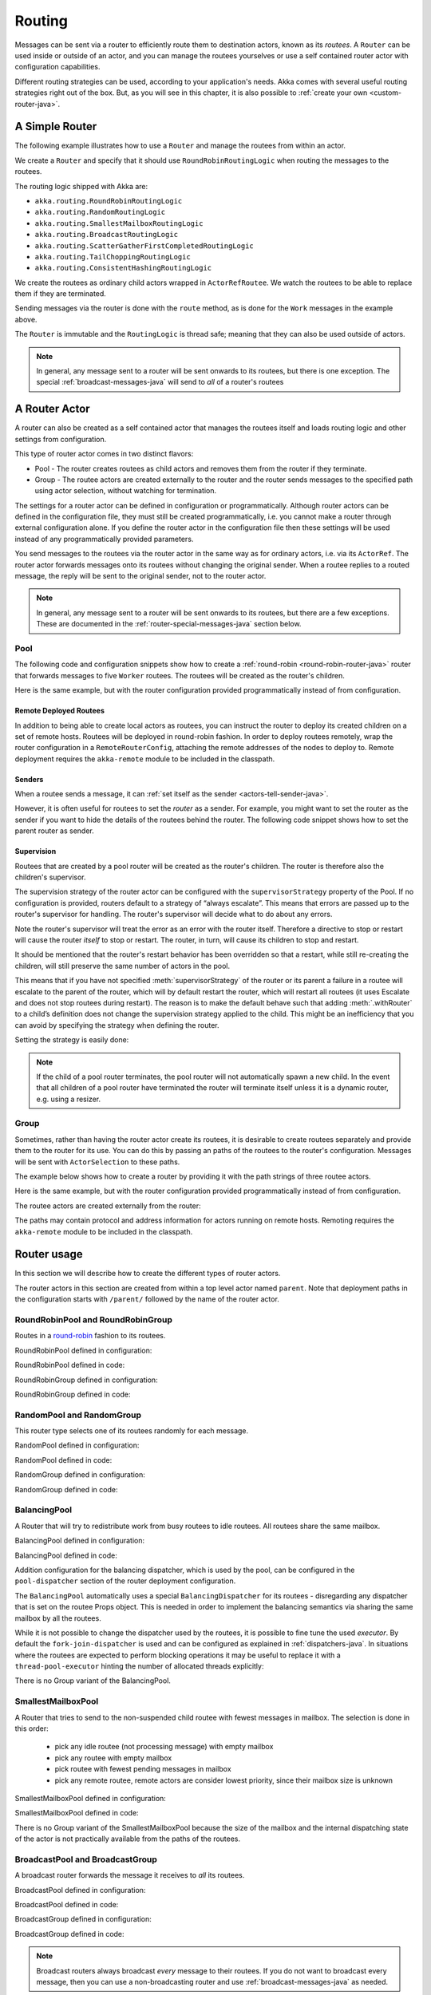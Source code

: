 
.. _routing-java:

Routing
=======

Messages can be sent via a router to efficiently route them to destination actors, known as
its *routees*. A ``Router`` can be used inside or outside of an actor, and you can manage the
routees yourselves or use a self contained router actor with configuration capabilities.

Different routing strategies can be used, according to your application's needs. Akka comes with
several useful routing strategies right out of the box. But, as you will see in this chapter, it is
also possible to :ref:`create your own <custom-router-java>`.

.. _simple-router-java:

A Simple Router
^^^^^^^^^^^^^^^

The following example illustrates how to use a ``Router`` and manage the routees from within an actor.

.. includecode:: code/docs/jrouting/RouterDocTest.java#router-in-actor

We create a ``Router`` and specify that it should use ``RoundRobinRoutingLogic`` when routing the
messages to the routees.

The routing logic shipped with Akka are:

* ``akka.routing.RoundRobinRoutingLogic``
* ``akka.routing.RandomRoutingLogic``
* ``akka.routing.SmallestMailboxRoutingLogic``
* ``akka.routing.BroadcastRoutingLogic``
* ``akka.routing.ScatterGatherFirstCompletedRoutingLogic``
* ``akka.routing.TailChoppingRoutingLogic``
* ``akka.routing.ConsistentHashingRoutingLogic``

We create the routees as ordinary child actors wrapped in ``ActorRefRoutee``. We watch
the routees to be able to replace them if they are terminated.

Sending messages via the router is done with the ``route`` method, as is done for the ``Work`` messages
in the example above.

The ``Router`` is immutable and the ``RoutingLogic`` is thread safe; meaning that they can also be used
outside of actors.  

.. note::

    In general, any message sent to a router will be sent onwards to its routees, but there is one exception.
    The special :ref:`broadcast-messages-java` will send to *all* of a router's routees 

A Router Actor
^^^^^^^^^^^^^^

A router can also be created as a self contained actor that manages the routees itself and
loads routing logic and other settings from configuration.

This type of router actor comes in two distinct flavors:

* Pool - The router creates routees as child actors and removes them from the router if they
  terminate.
  
* Group - The routee actors are created externally to the router and the router sends
  messages to the specified path using actor selection, without watching for termination.  

The settings for a router actor can be defined in configuration or programmatically. 
Although router actors can be defined in the configuration file, they must still be created
programmatically, i.e. you cannot make a router through external configuration alone.
If you define the router actor in the configuration file then these settings will be used
instead of any programmatically provided parameters.

You send messages to the routees via the router actor in the same way as for ordinary actors,
i.e. via its ``ActorRef``. The router actor forwards messages onto its routees without changing 
the original sender. When a routee replies to a routed message, the reply will be sent to the 
original sender, not to the router actor.

.. note::

    In general, any message sent to a router will be sent onwards to its routees, but there are a
    few exceptions. These are documented in the :ref:`router-special-messages-java` section below.

Pool
----

The following code and configuration snippets show how to create a :ref:`round-robin
<round-robin-router-java>` router that forwards messages to five ``Worker`` routees. The
routees will be created as the router's children.

.. includecode:: ../scala/code/docs/routing/RouterDocSpec.scala#config-round-robin-pool

.. includecode:: code/docs/jrouting/RouterDocTest.java#round-robin-pool-1

Here is the same example, but with the router configuration provided programmatically instead of
from configuration.

.. includecode:: code/docs/jrouting/RouterDocTest.java#round-robin-pool-2

Remote Deployed Routees
***********************

In addition to being able to create local actors as routees, you can instruct the router to
deploy its created children on a set of remote hosts. Routees will be deployed in round-robin
fashion. In order to deploy routees remotely, wrap the router configuration in a
``RemoteRouterConfig``, attaching the remote addresses of the nodes to deploy to. Remote
deployment requires the ``akka-remote`` module to be included in the classpath.

.. includecode:: code/docs/jrouting/RouterDocTest.java#remoteRoutees

Senders
*******


When a routee sends a message, it can :ref:`set itself as the sender
<actors-tell-sender-java>`.

.. includecode:: code/docs/jrouting/RouterDocTest.java#reply-with-self

However, it is often useful for routees to set the *router* as a sender. For example, you might want
to set the router as the sender if you want to hide the details of the routees behind the router.
The following code snippet shows how to set the parent router as sender.

.. includecode:: code/docs/jrouting/RouterDocTest.java#reply-with-parent


Supervision
***********

Routees that are created by a pool router will be created as the router's children. The router is 
therefore also the children's supervisor.

The supervision strategy of the router actor can be configured with the
``supervisorStrategy`` property of the Pool. If no configuration is provided, routers default
to a strategy of “always escalate”. This means that errors are passed up to the router's supervisor
for handling. The router's supervisor will decide what to do about any errors.

Note the router's supervisor will treat the error as an error with the router itself. Therefore a
directive to stop or restart will cause the router *itself* to stop or restart. The router, in
turn, will cause its children to stop and restart.

It should be mentioned that the router's restart behavior has been overridden so that a restart,
while still re-creating the children, will still preserve the same number of actors in the pool.

This means that if you have not specified :meth:`supervisorStrategy` of the router or its parent a
failure in a routee will escalate to the parent of the router, which will by default restart the router,
which will restart all routees (it uses Escalate and does not stop routees during restart). The reason 
is to make the default behave such that adding :meth:`.withRouter` to a child’s definition does not 
change the supervision strategy applied to the child. This might be an inefficiency that you can avoid 
by specifying the strategy when defining the router.

Setting the strategy is easily done:

.. includecode:: code/docs/jrouting/RouterDocTest.java#supervision

.. _note-router-terminated-children-java:

.. note::

  If the child of a pool router terminates, the pool router will not automatically spawn
  a new child. In the event that all children of a pool router have terminated the
  router will terminate itself unless it is a dynamic router, e.g. using
  a resizer.

Group
-----

Sometimes, rather than having the router actor create its routees, it is desirable to create routees
separately and provide them to the router for its use. You can do this by passing an
paths of the routees to the router's configuration. Messages will be sent with ``ActorSelection`` 
to these paths.  

The example below shows how to create a router by providing it with the path strings of three
routee actors. 

.. includecode:: ../scala/code/docs/routing/RouterDocSpec.scala#config-round-robin-group

.. includecode:: code/docs/jrouting/RouterDocTest.java#round-robin-group-1

Here is the same example, but with the router configuration provided programmatically instead of
from configuration.

.. includecode:: code/docs/jrouting/RouterDocTest.java#round-robin-group-2

The routee actors are created externally from the router:

.. includecode:: code/docs/jrouting/RouterDocTest.java#create-workers

.. includecode:: code/docs/jrouting/RouterDocTest.java#create-worker-actors

The paths may contain protocol and address information for actors running on remote hosts.
Remoting requires the ``akka-remote`` module to be included in the classpath.

.. includecode:: ../scala/code/docs/routing/RouterDocSpec.scala#config-remote-round-robin-group

Router usage
^^^^^^^^^^^^

In this section we will describe how to create the different types of router actors.

The router actors in this section are created from within a top level actor named ``parent``. 
Note that deployment paths in the configuration starts with ``/parent/`` followed by the name
of the router actor. 

.. includecode:: code/docs/jrouting/RouterDocTest.java#create-parent

.. _round-robin-router-java:

RoundRobinPool and RoundRobinGroup
----------------------------------

Routes in a `round-robin <http://en.wikipedia.org/wiki/Round-robin>`_ fashion to its routees.

RoundRobinPool defined in configuration:

.. includecode:: ../scala/code/docs/routing/RouterDocSpec.scala#config-round-robin-pool

.. includecode:: code/docs/jrouting/RouterDocTest.java#round-robin-pool-1

RoundRobinPool defined in code:

.. includecode:: code/docs/jrouting/RouterDocTest.java#round-robin-pool-2

RoundRobinGroup defined in configuration:

.. includecode:: ../scala/code/docs/routing/RouterDocSpec.scala#config-round-robin-group

.. includecode:: code/docs/jrouting/RouterDocTest.java#round-robin-group-1

RoundRobinGroup defined in code:

.. includecode:: code/docs/jrouting/RouterDocTest.java
   :include: paths,round-robin-group-2

RandomPool and RandomGroup
--------------------------

This router type selects one of its routees randomly for each message.

RandomPool defined in configuration:

.. includecode:: ../scala/code/docs/routing/RouterDocSpec.scala#config-random-pool

.. includecode:: code/docs/jrouting/RouterDocTest.java#random-pool-1

RandomPool defined in code:

.. includecode:: code/docs/jrouting/RouterDocTest.java#random-pool-2

RandomGroup defined in configuration:

.. includecode:: ../scala/code/docs/routing/RouterDocSpec.scala#config-random-group

.. includecode:: code/docs/jrouting/RouterDocTest.java#random-group-1

RandomGroup defined in code:

.. includecode:: code/docs/jrouting/RouterDocTest.java
   :include: paths,random-group-2

.. _balancing-pool-java:

BalancingPool
-------------

A Router that will try to redistribute work from busy routees to idle routees.
All routees share the same mailbox.

BalancingPool defined in configuration:

.. includecode:: ../scala/code/docs/routing/RouterDocSpec.scala#config-balancing-pool

.. includecode:: code/docs/jrouting/RouterDocTest.java#balancing-pool-1

BalancingPool defined in code:

.. includecode:: code/docs/jrouting/RouterDocTest.java#balancing-pool-2

Addition configuration for the balancing dispatcher, which is used by the pool,
can be configured in the ``pool-dispatcher`` section of the router deployment
configuration.

.. includecode:: ../scala/code/docs/routing/RouterDocSpec.scala#config-balancing-pool2

The ``BalancingPool`` automatically uses a special ``BalancingDispatcher`` for its
routees - disregarding any dispatcher that is set on the routee Props object.
This is needed in order to implement the balancing semantics via
sharing the same mailbox by all the routees.

While it is not possible to change the dispatcher used by the routees, it is possible
to fine tune the used *executor*. By default the ``fork-join-dispatcher`` is used and
can be configured as explained in :ref:`dispatchers-java`. In situations where the
routees are expected to perform blocking operations it may be useful to replace it
with a ``thread-pool-executor`` hinting the number of allocated threads explicitly:

.. includecode:: ../scala/code/docs/routing/RouterDocSpec.scala#config-balancing-pool3

There is no Group variant of the BalancingPool.

SmallestMailboxPool
-------------------

A Router that tries to send to the non-suspended child routee with fewest messages in mailbox.
The selection is done in this order:

 * pick any idle routee (not processing message) with empty mailbox
 * pick any routee with empty mailbox
 * pick routee with fewest pending messages in mailbox
 * pick any remote routee, remote actors are consider lowest priority,
   since their mailbox size is unknown

SmallestMailboxPool defined in configuration:

.. includecode:: ../scala/code/docs/routing/RouterDocSpec.scala#config-smallest-mailbox-pool

.. includecode:: code/docs/jrouting/RouterDocTest.java#smallest-mailbox-pool-1

SmallestMailboxPool defined in code:

.. includecode:: code/docs/jrouting/RouterDocTest.java#smallest-mailbox-pool-2

There is no Group variant of the SmallestMailboxPool because the size of the mailbox
and the internal dispatching state of the actor is not practically available from the paths
of the routees.

BroadcastPool and BroadcastGroup 
--------------------------------

A broadcast router forwards the message it receives to *all* its routees.

BroadcastPool defined in configuration:

.. includecode:: ../scala/code/docs/routing/RouterDocSpec.scala#config-broadcast-pool

.. includecode:: code/docs/jrouting/RouterDocTest.java#broadcast-pool-1

BroadcastPool defined in code:

.. includecode:: code/docs/jrouting/RouterDocTest.java#broadcast-pool-2

BroadcastGroup defined in configuration:

.. includecode:: ../scala/code/docs/routing/RouterDocSpec.scala#config-broadcast-group

.. includecode:: code/docs/jrouting/RouterDocTest.java#broadcast-group-1

BroadcastGroup defined in code:

.. includecode:: code/docs/jrouting/RouterDocTest.java
   :include: paths,broadcast-group-2

.. note::

  Broadcast routers always broadcast *every* message to their routees. If you do not want to
  broadcast every message, then you can use a non-broadcasting router and use
  :ref:`broadcast-messages-java` as needed.


ScatterGatherFirstCompletedPool and ScatterGatherFirstCompletedGroup
--------------------------------------------------------------------

The ScatterGatherFirstCompletedRouter will send the message on to all its routees.
It then waits for first reply it gets back. This result will be sent back to original sender.
Other replies are discarded.

It is expecting at least one reply within a configured duration, otherwise it will reply with
``akka.pattern.AskTimeoutException`` in a ``akka.actor.Status.Failure``.

ScatterGatherFirstCompletedPool defined in configuration:

.. includecode:: ../scala/code/docs/routing/RouterDocSpec.scala#config-scatter-gather-pool

.. includecode:: code/docs/jrouting/RouterDocTest.java#scatter-gather-pool-1

ScatterGatherFirstCompletedPool defined in code:

.. includecode:: code/docs/jrouting/RouterDocTest.java#scatter-gather-pool-2

ScatterGatherFirstCompletedGroup defined in configuration:

.. includecode:: ../scala/code/docs/routing/RouterDocSpec.scala#config-scatter-gather-group

.. includecode:: code/docs/jrouting/RouterDocTest.java#scatter-gather-group-1

ScatterGatherFirstCompletedGroup defined in code:

.. includecode:: code/docs/jrouting/RouterDocTest.java
   :include: paths,scatter-gather-group-2

TailChoppingPool and TailChoppingGroup
--------------------------------------

The TailChoppingRouter will first send the message to one, randomly picked, routee
and then after a small delay to a second routee (picked randomly from the remaining routees) and so on.
It waits for first reply it gets back and forwards it back to original sender. Other replies are discarded.

The goal of this router is to decrease latency by performing redundant queries to multiple routees, assuming that
one of the other actors may still be faster to respond than the initial one.

This optimisation was described nicely in a blog post by Peter Bailis:
`Doing redundant work to speed up distributed queries <http://www.bailis.org/blog/doing-redundant-work-to-speed-up-distributed-queries/>`_.

TailChoppingPool defined in configuration:

.. includecode:: ../scala/code/docs/routing/RouterDocSpec.scala#config-tail-chopping-pool

.. includecode:: code/docs/jrouting/RouterDocTest.java#tail-chopping-pool-1

TailChoppingPool defined in code:

.. includecode:: code/docs/jrouting/RouterDocTest.java#tail-chopping-pool-2

TailChoppingGroup defined in configuration:

.. includecode:: ../scala/code/docs/routing/RouterDocSpec.scala#config-tail-chopping-group

.. includecode:: code/docs/jrouting/RouterDocTest.java#tail-chopping-group-1

TailChoppingGroup defined in code:

.. includecode:: code/docs/jrouting/RouterDocTest.java
   :include: paths,tail-chopping-group-2

ConsistentHashingPool and ConsistentHashingGroup
------------------------------------------------

The ConsistentHashingPool uses `consistent hashing <http://en.wikipedia.org/wiki/Consistent_hashing>`_
to select a routee based on the sent message. This 
`article <http://weblogs.java.net/blog/tomwhite/archive/2007/11/consistent_hash.html>`_ gives good 
insight into how consistent hashing is implemented.

There is 3 ways to define what data to use for the consistent hash key.

* You can define ``withHashMapper`` of the router to map incoming
  messages to their consistent hash key. This makes the decision
  transparent for the sender.

* The messages may implement ``akka.routing.ConsistentHashingRouter.ConsistentHashable``.
  The key is part of the message and it's convenient to define it together
  with the message definition.
 
* The messages can be wrapped in a ``akka.routing.ConsistentHashingRouter.ConsistentHashableEnvelope``
  to define what data to use for the consistent hash key. The sender knows
  the key to use.
 
These ways to define the consistent hash key can be use together and at
the same time for one router. The ``withHashMapper`` is tried first.


Code example:

.. includecode:: code/docs/jrouting/ConsistentHashingRouterDocTest.java#cache-actor

.. includecode:: code/docs/jrouting/ConsistentHashingRouterDocTest.java#consistent-hashing-router

In the above example you see that the ``Get`` message implements ``ConsistentHashable`` itself,
while the ``Entry`` message is wrapped in a ``ConsistentHashableEnvelope``. The ``Evict``
message is handled by the ``hashMapping`` partial function.

ConsistentHashingPool defined in configuration:

.. includecode:: ../scala/code/docs/routing/RouterDocSpec.scala#config-consistent-hashing-pool

.. includecode:: code/docs/jrouting/RouterDocTest.java#consistent-hashing-pool-1

ConsistentHashingPool defined in code:

.. includecode:: code/docs/jrouting/RouterDocTest.java#consistent-hashing-pool-2

ConsistentHashingGroup defined in configuration:

.. includecode:: ../scala/code/docs/routing/RouterDocSpec.scala#config-consistent-hashing-group

.. includecode:: code/docs/jrouting/RouterDocTest.java#consistent-hashing-group-1

ConsistentHashingGroup defined in code:

.. includecode:: code/docs/jrouting/RouterDocTest.java
   :include: paths,consistent-hashing-group-2


``virtual-nodes-factor`` is the number of virtual nodes per routee that is used in the 
consistent hash node ring to make the distribution more uniform.

.. _router-special-messages-java:

Specially Handled Messages
^^^^^^^^^^^^^^^^^^^^^^^^^^

Most messages sent to router actors will be forwarded according to the routers' routing logic.
However there are a few types of messages that have special behavior.

Note that these special messages, except for the ``Broadcast`` message, are only handled by 
self contained router actors and not by the ``akka.routing.Router`` component described 
in :ref:`simple-router-java`.

.. _broadcast-messages-java:

Broadcast Messages
------------------

A ``Broadcast`` message can be used to send a message to *all* of a router's routees. When a router
receives a ``Broadcast`` message, it will broadcast that message's *payload* to all routees, no
matter how that router would normally route its messages.

The example below shows how you would use a ``Broadcast`` message to send a very important message
to every routee of a router.

.. includecode:: code/docs/jrouting/RouterDocTest.java#broadcastDavyJonesWarning

In this example the router receives the ``Broadcast`` message, extracts its payload
(``"Watch out for Davy Jones' locker"``), and then sends the payload on to all of the router's
routees. It is up to each routee actor to handle the received payload message.

PoisonPill Messages
-------------------

A ``PoisonPill`` message has special handling for all actors, including for routers. When any actor
receives a ``PoisonPill`` message, that actor will be stopped. See the :ref:`poison-pill-java`
documentation for details.

.. includecode:: code/docs/jrouting/RouterDocTest.java#poisonPill

For a router, which normally passes on messages to routees, it is important to realise that
``PoisonPill`` messages are processed by the router only. ``PoisonPill`` messages sent to a router
will *not* be sent on to routees.

However, a ``PoisonPill`` message sent to a router may still affect its routees, because it will
stop the router and when the router stops it also stops its children. Stopping children is normal
actor behavior. The router will stop routees that it has created as children. Each child will
process its current message and then stop. This may lead to some messages being unprocessed.
See the documentation on :ref:`stopping-actors-java` for more information.

If you wish to stop a router and its routees, but you would like the routees to first process all
the messages currently in their mailboxes, then you should not send a ``PoisonPill`` message to the
router. Instead you should wrap a ``PoisonPill`` message inside a ``Broadcast`` message so that each
routee will receive the ``PoisonPill`` message. Note that this will stop all routees, even if the
routees aren't children of the router, i.e. even routees programmatically provided to the router.

.. includecode:: code/docs/jrouting/RouterDocTest.java#broadcastPoisonPill

With the code shown above, each routee will receive a ``PoisonPill`` message. Each routee will
continue to process its messages as normal, eventually processing the ``PoisonPill``. This will
cause the routee to stop. After all routees have stopped the router will itself be :ref:`stopped
automatically <note-router-terminated-children-java>` unless it is a dynamic router, e.g. using
a resizer.

.. note::

  Brendan W McAdams' excellent blog post `Distributing Akka Workloads - And Shutting Down Afterwards
  <http://bytes.codes/2013/01/17/Distributing_Akka_Workloads_And_Shutting_Down_After/>`_
  discusses in more detail how ``PoisonPill`` messages can be used to shut down routers and routees.

Kill Messages
-------------

``Kill`` messages are another type of message that has special handling. See
:ref:`killing-actors-java` for general information about how actors handle ``Kill`` messages.

When a ``Kill`` message is sent to a router the router processes the message internally, and does
*not* send it on to its routees. The router will throw an ``ActorKilledException`` and fail. It
will then be either resumed, restarted or terminated, depending how it is supervised.

Routees that are children of the router will also be suspended, and will be affected by the
supervision directive that is applied to the router. Routees that are not the routers children, i.e.
those that were created externally to the router, will not be affected.

.. includecode:: code/docs/jrouting/RouterDocTest.java#kill

As with the ``PoisonPill`` message, there is a distinction between killing a router, which
indirectly kills its children (who happen to be routees), and killing routees directly (some of whom
may not be children.) To kill routees directly the router should be sent a ``Kill`` message wrapped
in a ``Broadcast`` message.

.. includecode:: code/docs/jrouting/RouterDocTest.java#broadcastKill

Management Messages
-------------------

* Sending ``akka.routing.GetRoutees`` to a router actor will make it send back its currently used routees
  in a ``akka.routing.Routees`` message.
* Sending ``akka.routing.AddRoutee`` to a router actor will add that routee to its collection of routees.
* Sending ``akka.routing.RemoveRoutee`` to a router actor will remove that routee to its collection of routees.
* Sending ``akka.routing.AdjustPoolSize`` to a pool router actor will add or remove that number of routees to
  its collection of routees.

These management messages may be handled after other messages, so if you send ``AddRoutee`` immediately followed by
an ordinary message you are not guaranteed that the routees have been changed when the ordinary message
is routed. If you need to know when the change has been applied you can send ``AddRoutee`` followed by ``GetRoutees``
and when you receive the ``Routees`` reply you know that the preceding change has been applied.

.. _resizable-routers-java:

Dynamically Resizable Pool
^^^^^^^^^^^^^^^^^^^^^^^^^^

All pools can be used with a fixed number of routees or with a resize strategy to adjust the number
of routees dynamically.

There are two types of resizers: the default ``Resizer`` and the ``OptimalSizeExploringResizer``.

Default Resizer
---------------

The default resizer ramps up and down pool size based on pressure, measured by the percentage of busy routees
in the pool. It ramps up pool size if the pressure is higher than a certain threshold and backs off if the
pressure is lower than certain threshold. Both thresholds are configurable.

Pool with default resizer defined in configuration:

.. includecode:: ../scala/code/docs/routing/RouterDocSpec.scala#config-resize-pool

.. includecode:: code/docs/jrouting/RouterDocTest.java#resize-pool-1

Several more configuration options are available and described in ``akka.actor.deployment.default.resizer``
section of the reference :ref:`configuration`.

Pool with resizer defined in code:

.. includecode:: code/docs/jrouting/RouterDocTest.java#resize-pool-2

*It is also worth pointing out that if you define the ``router`` in the configuration file then this value
will be used instead of any programmatically sent parameters.*

Optimal Size Exploring Resizer
------------------------------

The ``OptimalSizeExploringResizer`` resizes the pool to an optimal size that provides the most message throughput.

It achieves this by keeping track of message throughput at each pool size and performing one of the following
three resizing operations periodically:

* Downsize if it hasn't seen all routees ever fully utilized for a period of time.
* Explore to a random nearby pool size to try and collect throughput metrics.
* Optimize to a nearby pool size with a better (than any other nearby sizes) throughput metrics.

When the pool is fully-utilized (i.e. all routees are busy), it randomly choose between exploring and optimizing.
When the pool has not been fully-utilized for a period of time, it will downsize the pool to the last seen max
utilization multiplied by a configurable ratio.

By constantly exploring and optimizing, the resizer will eventually walk to the optimal size and
remain nearby. When the optimal size changes it will start walking towards the new one.
This resizer works best when you expect the pool size to performance function to be a convex function.
For example, when you have a CPU bound tasks, the optimal size is bound to the number of CPU cores.
When your task is IO bound, the optimal size is bound to optimal number of concurrent connections to that IO service -
e.g. a 4 node elastic search cluster may handle 4-8 concurrent requests at optimal speed.

It keeps a performance log so it's stateful as well as having a larger memory footprint than the default ``Resizer``.
The memory usage is O(n) where n is the number of sizes you allow, i.e. upperBound - lowerBound.

Pool with ``OptimalSizeExploringResizer`` defined in configuration:

.. includecode:: ../scala/code/docs/routing/RouterDocSpec.scala#config-optimal-size-exploring-resize-pool

.. includecode:: code/docs/jrouting/RouterDocTest.java#optimal-size-exploring-resize-pool

Several more configuration options are available and described in ``akka.actor.deployment.default.optimal-size-exploring-resizer``
section of the reference :ref:`configuration`.

.. note::

  Resizing is triggered by sending messages to the actor pool, but it is not
  completed synchronously; instead a message is sent to the “head”
  ``RouterActor`` to perform the size change. Thus you cannot rely on resizing
  to instantaneously create new workers when all others are busy, because the
  message just sent will be queued to the mailbox of a busy actor. To remedy
  this, configure the pool to use a balancing dispatcher, see `Configuring
  Dispatchers`_ for more information.

.. _router-design-java:

How Routing is Designed within Akka
^^^^^^^^^^^^^^^^^^^^^^^^^^^^^^^^^^^

On the surface routers look like normal actors, but they are actually implemented differently.
Routers are designed to be extremely efficient at receiving messages and passing them quickly on to
routees.

A normal actor can be used for routing messages, but an actor's single-threaded processing can
become a bottleneck. Routers can achieve much higher throughput with an optimization to the usual
message-processing pipeline that allows concurrent routing. This is achieved by embedding routers'
routing logic directly in their ``ActorRef`` rather than in the router actor. Messages sent to
a router's ``ActorRef`` can be immediately routed to the routee, bypassing the single-threaded
router actor entirely.

The cost to this is, of course, that the internals of routing code are more complicated than if
routers were implemented with normal actors. Fortunately all of this complexity is invisible to
consumers of the routing API. However, it is something to be aware of when implementing your own
routers.

.. _custom-router-java:

Custom Router
^^^^^^^^^^^^^

You can create your own router should you not find any of the ones provided by Akka sufficient for your needs.
In order to roll your own router you have to fulfill certain criteria which are explained in this section.

Before creating your own router you should consider whether a normal actor with router-like
behavior might do the job just as well as a full-blown router. As explained
:ref:`above <router-design-java>`, the primary benefit of routers over normal actors is their
higher performance. But they are somewhat more complicated to write than normal actors. Therefore if
lower maximum throughput is acceptable in your application you may wish to stick with traditional
actors. This section, however, assumes that you wish to get maximum performance and so demonstrates
how you can create your own router.

The router created in this example is replicating each message to a few destinations.

Start with the routing logic:

.. includecode:: code/docs/jrouting/CustomRouterDocTest.java#routing-logic

``select`` will be called for each message and in this example pick a few destinations by round-robin,
by reusing the existing ``RoundRobinRoutingLogic`` and wrap the result in a ``SeveralRoutees``
instance.  ``SeveralRoutees`` will send the message to all of the supplied routes.

The implementation of the routing logic must be thread safe, since it might be used outside of actors.

A unit test of the routing logic: 

.. includecode:: code/docs/jrouting/CustomRouterDocTest.java#unit-test-logic

You could stop here and use the ``RedundancyRoutingLogic`` with a ``akka.routing.Router``
as described in :ref:`simple-router-java`.

Let us continue and make this into a self contained, configurable, router actor.

Create a class that extends ``PoolBase``, ``GroupBase`` or ``CustomRouterConfig``. That class is a factory
for the routing logic and holds the configuration for the router. Here we make it a ``Group``.

.. includecode:: code/docs/jrouting/RedundancyGroup.java#group

This can be used exactly as the router actors provided by Akka.

.. includecode:: code/docs/jrouting/CustomRouterDocTest.java#usage-1

Note that we added a constructor in ``RedundancyGroup`` that takes a ``Config`` parameter.
That makes it possible to define it in configuration.

.. includecode:: ../scala/code/docs/routing/CustomRouterDocSpec.scala#jconfig

Note the fully qualified class name in the ``router`` property. The router class must extend
``akka.routing.RouterConfig`` (``Pool``, ``Group`` or ``CustomRouterConfig``) and have 
constructor with one ``com.typesafe.config.Config`` parameter.
The deployment section of the configuration is passed to the constructor.

.. includecode:: code/docs/jrouting/CustomRouterDocTest.java#usage-2
 
Configuring Dispatchers
^^^^^^^^^^^^^^^^^^^^^^^

The dispatcher for created children of the pool will be taken from
``Props`` as described in :ref:`dispatchers-scala`.

To make it easy to define the dispatcher of the routees of the pool you can
define the dispatcher inline in the deployment section of the config.

.. includecode:: ../scala/code/docs/routing/RouterDocSpec.scala#config-pool-dispatcher

That is the only thing you need to do enable a dedicated dispatcher for a
pool.

.. note::

   If you use a group of actors and route to their paths, then they will still use the same dispatcher
   that was configured for them in their ``Props``, it is not possible to change an actors dispatcher
   after it has been created.

The “head” router cannot always run on the same dispatcher, because it
does not process the same type of messages, hence this special actor does
not use the dispatcher configured in ``Props``, but takes the
``routerDispatcher`` from the :class:`RouterConfig` instead, which defaults to
the actor system’s default dispatcher. All standard routers allow setting this
property in their constructor or factory method, custom routers have to
implement the method in a suitable way.

.. includecode:: code/docs/jrouting/RouterDocTest.java#dispatchers

.. note::

   It is not allowed to configure the ``routerDispatcher`` to be a
   :class:`akka.dispatch.BalancingDispatcherConfigurator` since the messages meant
   for the special router actor cannot be processed by any other actor.
 
